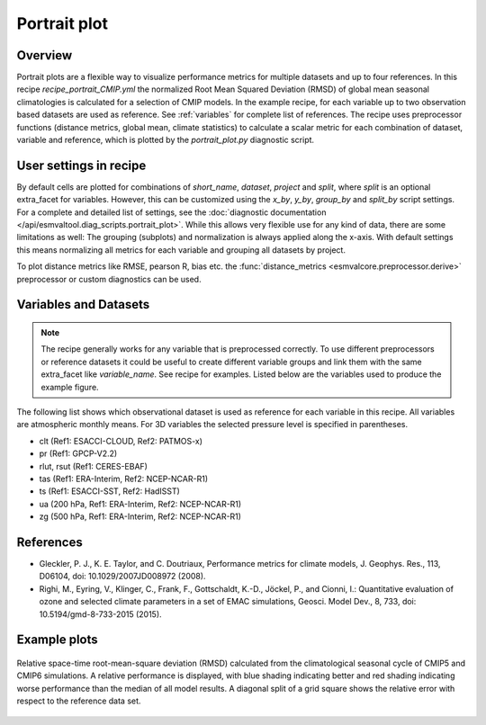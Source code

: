 .. _recipe_portrait:

Portrait plot
=============


Overview
--------
Portrait plots are a flexible way to visualize performance metrics for multiple
datasets and up to four references. In this recipe `recipe_portrait_CMIP.yml`
the normalized Root Mean Squared Deviation (RMSD) of global mean seasonal
climatologies is calculated for a selection of CMIP models.
In the example recipe, for each variable up to two observation based datasets
are used as reference.
See :ref:`variables` for complete list of references.
The recipe uses preprocessor functions (distance metrics, global mean,
climate statistics) to calculate a scalar metric for each combination of
dataset, variable and reference, which is plotted by the `portrait_plot.py`
diagnostic script.


User settings in recipe
-----------------------

By default cells are plotted for combinations of `short_name`,
`dataset`, `project` and `split`,
where `split` is an optional extra_facet for variables.
However, this can be customized using the `x_by`,
`y_by`, `group_by` and `split_by` script settings.
For a complete and detailed list of settings, see the
:doc:`diagnostic documentation </api/esmvaltool.diag_scripts.portrait_plot>`.
While this allows very flexible use for any kind of data, there are some
limitations as well: The grouping (subplots) and normalization is always
applied along the x-axis.
With default settings this means normalizing all metrics for each variable
and grouping all datasets by project.

To plot distance metrics like RMSE, pearson R, bias etc. the
:func:`distance_metrics <esmvalcore.preprocessor.derive>` preprocessor or
custom diagnostics can be used.



.. _variables:

Variables and Datasets
------------------------

.. note::

   The recipe generally works for any variable that is preprocessed correctly.
   To use different preprocessors or reference datasets it could be useful
   to create different variable groups and link them with the same extra_facet
   like `variable_name`. See recipe for examples. Listed below are the variables
   used to produce the example figure.


The following list shows which observational dataset is used as reference for
each variable in this recipe. All variables are atmospheric monthly means.
For 3D variables the selected pressure level is specified in parentheses.

* clt (Ref1: ESACCI-CLOUD, Ref2: PATMOS-x)
* pr (Ref1: GPCP-V2.2)
* rlut, rsut (Ref1: CERES-EBAF)
* tas (Ref1: ERA-Interim, Ref2: NCEP-NCAR-R1)
* ts (Ref1: ESACCI-SST, Ref2: HadISST)
* ua (200 hPa, Ref1: ERA-Interim, Ref2: NCEP-NCAR-R1)
* zg (500 hPa, Ref1: ERA-Interim, Ref2: NCEP-NCAR-R1)


References
----------

* Gleckler, P. J., K. E. Taylor, and C. Doutriaux, Performance metrics for climate models, J.
  Geophys. Res., 113, D06104, doi: 10.1029/2007JD008972 (2008).

* Righi, M., Eyring, V., Klinger, C., Frank, F., Gottschaldt, K.-D., Jöckel, P.,
  and Cionni, I.: Quantitative evaluation of ozone and selected climate parameters in a set of EMAC simulations,
  Geosci. Model Dev., 8, 733, doi: 10.5194/gmd-8-733-2015 (2015).


Example plots
-------------

.. _fig_portrait_plot:

.. figure:: /recipes/figures/portrait/portrait_plot.png
   :width: 90%
   :align: center


   Relative space-time root-mean-square deviation (RMSD) calculated from the climatological
   seasonal cycle of CMIP5 and CMIP6 simulations. A relative performance is displayed, with blue shading
   indicating better and red shading indicating worse performance than the median of all model results.
   A diagonal split of a grid square shows the relative error with respect to the reference data set.
